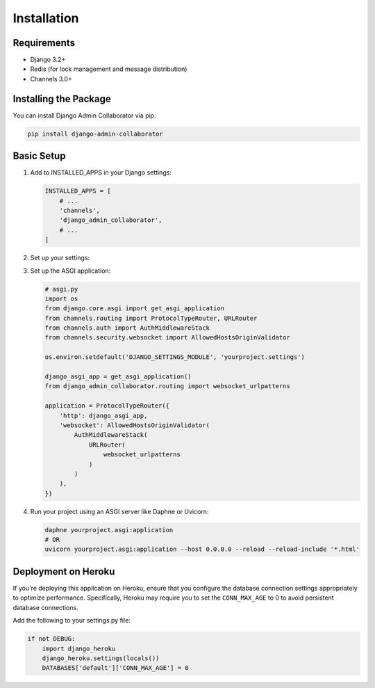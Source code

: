 Installation
============

Requirements
-----------

* Django 3.2+
* Redis (for lock management and message distribution)
* Channels 3.0+

Installing the Package
---------------------

You can install Django Admin Collaborator via pip:

.. code-block:: bash

    pip install django-admin-collaborator

Basic Setup
----------

1. Add to INSTALLED_APPS in your Django settings:

   .. code-block:: python

       INSTALLED_APPS = [
           # ...
           'channels',
           'django_admin_collaborator',
           # ...
       ]

2. Set up your settings:

   .. code-block:: python
       # Configure Redis connection (defaults to localhost:6379/0)
       ADMIN_COLLABORATOR_REDIS_URL = env.str("REDIS_URL")

       # Optional: Configure custom admin URL (useful if you've customized your admin URL)
       ADMIN_COLLABORATOR_ADMIN_URL = env.str("YOUR_SECRET_ADMIN_URL") # default: 'admin'

       # Configure Channels to use Redis as the backend
       CHANNEL_LAYERS = {
           'default': {
               'BACKEND': 'channels_redis.core.RedisChannelLayer',
               'CONFIG': {
                   'hosts': [('localhost', 6379)],
               },
           },
       }

       # Optional: Customize notification messages. These are the default values that can be overridden
       # {editor_name} - Will be replaced with the name of the current editor
       ADMIN_COLLABORATOR_OPTIONS = {
           "editor_mode_text": "You are in editor mode.",
           "viewer_mode_text": "This page is being edited by {editor_name}. You cannot make changes until they leave.",
           "claiming_editor_text": "The editor has left. The page will refresh shortly to allow editing."
       }

3. Set up the ASGI application:

   .. code-block:: python

       # asgi.py
       import os
       from django.core.asgi import get_asgi_application
       from channels.routing import ProtocolTypeRouter, URLRouter
       from channels.auth import AuthMiddlewareStack
       from channels.security.websocket import AllowedHostsOriginValidator

       os.environ.setdefault('DJANGO_SETTINGS_MODULE', 'yourproject.settings')

       django_asgi_app = get_asgi_application()
       from django_admin_collaborator.routing import websocket_urlpatterns

       application = ProtocolTypeRouter({
           'http': django_asgi_app,
           'websocket': AllowedHostsOriginValidator(
               AuthMiddlewareStack(
                   URLRouter(
                       websocket_urlpatterns
                   )
               )
           ),
       })

4. Run your project using an ASGI server like Daphne or Uvicorn:

   .. code-block:: bash

       daphne yourproject.asgi:application
       # OR
       uvicorn yourproject.asgi:application --host 0.0.0.0 --reload --reload-include '*.html'

Deployment on Heroku
-------------------

If you're deploying this application on Heroku, ensure that you configure the database connection settings appropriately to optimize performance. Specifically, Heroku may require you to set the ``CONN_MAX_AGE`` to 0 to avoid persistent database connections.

Add the following to your settings.py file:

.. code-block:: python

    if not DEBUG:
        import django_heroku
        django_heroku.settings(locals())
        DATABASES['default']['CONN_MAX_AGE'] = 0